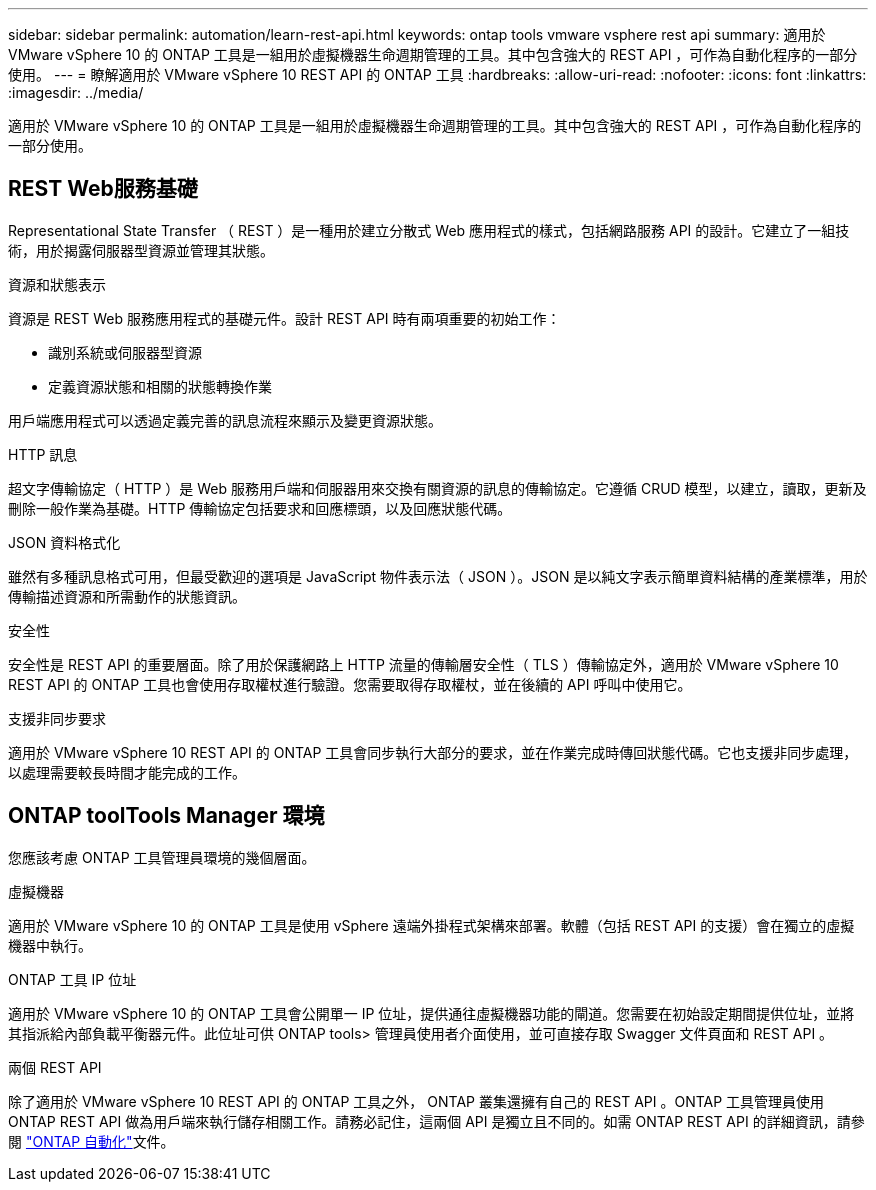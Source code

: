 ---
sidebar: sidebar 
permalink: automation/learn-rest-api.html 
keywords: ontap tools vmware vsphere rest api 
summary: 適用於 VMware vSphere 10 的 ONTAP 工具是一組用於虛擬機器生命週期管理的工具。其中包含強大的 REST API ，可作為自動化程序的一部分使用。 
---
= 瞭解適用於 VMware vSphere 10 REST API 的 ONTAP 工具
:hardbreaks:
:allow-uri-read: 
:nofooter: 
:icons: font
:linkattrs: 
:imagesdir: ../media/


[role="lead"]
適用於 VMware vSphere 10 的 ONTAP 工具是一組用於虛擬機器生命週期管理的工具。其中包含強大的 REST API ，可作為自動化程序的一部分使用。



== REST Web服務基礎

Representational State Transfer （ REST ）是一種用於建立分散式 Web 應用程式的樣式，包括網路服務 API 的設計。它建立了一組技術，用於揭露伺服器型資源並管理其狀態。

.資源和狀態表示
資源是 REST Web 服務應用程式的基礎元件。設計 REST API 時有兩項重要的初始工作：

* 識別系統或伺服器型資源
* 定義資源狀態和相關的狀態轉換作業


用戶端應用程式可以透過定義完善的訊息流程來顯示及變更資源狀態。

.HTTP 訊息
超文字傳輸協定（ HTTP ）是 Web 服務用戶端和伺服器用來交換有關資源的訊息的傳輸協定。它遵循 CRUD 模型，以建立，讀取，更新及刪除一般作業為基礎。HTTP 傳輸協定包括要求和回應標頭，以及回應狀態代碼。

.JSON 資料格式化
雖然有多種訊息格式可用，但最受歡迎的選項是 JavaScript 物件表示法（ JSON ）。JSON 是以純文字表示簡單資料結構的產業標準，用於傳輸描述資源和所需動作的狀態資訊。

.安全性
安全性是 REST API 的重要層面。除了用於保護網路上 HTTP 流量的傳輸層安全性（ TLS ）傳輸協定外，適用於 VMware vSphere 10 REST API 的 ONTAP 工具也會使用存取權杖進行驗證。您需要取得存取權杖，並在後續的 API 呼叫中使用它。

.支援非同步要求
適用於 VMware vSphere 10 REST API 的 ONTAP 工具會同步執行大部分的要求，並在作業完成時傳回狀態代碼。它也支援非同步處理，以處理需要較長時間才能完成的工作。



== ONTAP toolTools Manager 環境

您應該考慮 ONTAP 工具管理員環境的幾個層面。

.虛擬機器
適用於 VMware vSphere 10 的 ONTAP 工具是使用 vSphere 遠端外掛程式架構來部署。軟體（包括 REST API 的支援）會在獨立的虛擬機器中執行。

.ONTAP 工具 IP 位址
適用於 VMware vSphere 10 的 ONTAP 工具會公開單一 IP 位址，提供通往虛擬機器功能的閘道。您需要在初始設定期間提供位址，並將其指派給內部負載平衡器元件。此位址可供 ONTAP tools> 管理員使用者介面使用，並可直接存取 Swagger 文件頁面和 REST API 。

.兩個 REST API
除了適用於 VMware vSphere 10 REST API 的 ONTAP 工具之外， ONTAP 叢集還擁有自己的 REST API 。ONTAP 工具管理員使用 ONTAP REST API 做為用戶端來執行儲存相關工作。請務必記住，這兩個 API 是獨立且不同的。如需 ONTAP REST API 的詳細資訊，請參閱 https://docs.netapp.com/us-en/ontap-automation/["ONTAP 自動化"^]文件。
